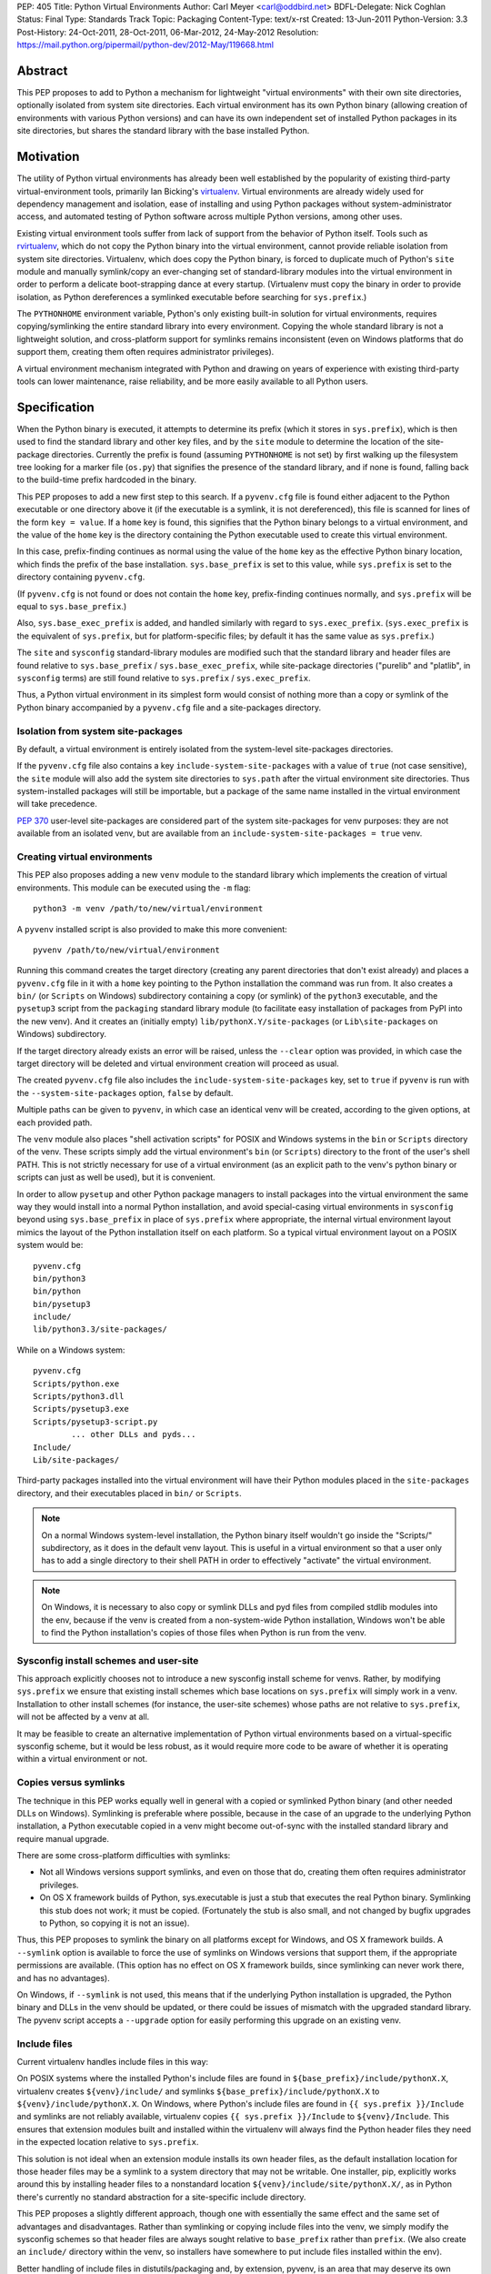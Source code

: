 PEP: 405
Title: Python Virtual Environments
Author: Carl Meyer <carl@oddbird.net>
BDFL-Delegate: Nick Coghlan
Status: Final
Type: Standards Track
Topic: Packaging
Content-Type: text/x-rst
Created: 13-Jun-2011
Python-Version: 3.3
Post-History: 24-Oct-2011, 28-Oct-2011, 06-Mar-2012, 24-May-2012
Resolution: https://mail.python.org/pipermail/python-dev/2012-May/119668.html


Abstract
========

This PEP proposes to add to Python a mechanism for lightweight
"virtual environments" with their own site directories, optionally
isolated from system site directories.  Each virtual environment has
its own Python binary (allowing creation of environments with various
Python versions) and can have its own independent set of installed
Python packages in its site directories, but shares the standard
library with the base installed Python.


Motivation
==========

The utility of Python virtual environments has already been well
established by the popularity of existing third-party
virtual-environment tools, primarily Ian Bicking's `virtualenv`_.
Virtual environments are already widely used for dependency management
and isolation, ease of installing and using Python packages without
system-administrator access, and automated testing of Python software
across multiple Python versions, among other uses.

Existing virtual environment tools suffer from lack of support from
the behavior of Python itself.  Tools such as `rvirtualenv`_, which do
not copy the Python binary into the virtual environment, cannot
provide reliable isolation from system site directories.  Virtualenv,
which does copy the Python binary, is forced to duplicate much of
Python's ``site`` module and manually symlink/copy an ever-changing
set of standard-library modules into the virtual environment in order
to perform a delicate boot-strapping dance at every startup.
(Virtualenv must copy the binary in order to provide isolation, as
Python dereferences a symlinked executable before searching for
``sys.prefix``.)

The ``PYTHONHOME`` environment variable, Python's only existing
built-in solution for virtual environments, requires
copying/symlinking the entire standard library into every environment.
Copying the whole standard library is not a lightweight solution, and
cross-platform support for symlinks remains inconsistent (even on
Windows platforms that do support them, creating them often requires
administrator privileges).

A virtual environment mechanism integrated with Python and drawing on
years of experience with existing third-party tools can lower
maintenance, raise reliability, and be more easily available to all
Python users.

.. _virtualenv: http://www.virtualenv.org

.. _rvirtualenv: https://github.com/kvbik/rvirtualenv


Specification
=============

When the Python binary is executed, it attempts to determine its
prefix (which it stores in ``sys.prefix``), which is then used to find
the standard library and other key files, and by the ``site`` module
to determine the location of the site-package directories.  Currently
the prefix is found (assuming ``PYTHONHOME`` is not set) by first
walking up the filesystem tree looking for a marker file (``os.py``)
that signifies the presence of the standard library, and if none is
found, falling back to the build-time prefix hardcoded in the binary.

This PEP proposes to add a new first step to this search.  If a
``pyvenv.cfg`` file is found either adjacent to the Python executable or
one directory above it (if the executable is a symlink, it is not
dereferenced), this file is scanned for lines of the form ``key =
value``.  If a ``home`` key is found, this signifies that the Python
binary belongs to a virtual environment, and the value of the ``home``
key is the directory containing the Python executable used to create
this virtual environment.

In this case, prefix-finding continues as normal using the value of
the ``home`` key as the effective Python binary location, which finds
the prefix of the base installation.  ``sys.base_prefix`` is set to
this value, while ``sys.prefix`` is set to the directory containing
``pyvenv.cfg``.

(If ``pyvenv.cfg`` is not found or does not contain the ``home`` key,
prefix-finding continues normally, and ``sys.prefix`` will be equal to
``sys.base_prefix``.)

Also, ``sys.base_exec_prefix`` is added, and handled similarly with
regard to ``sys.exec_prefix``. (``sys.exec_prefix`` is the equivalent of
``sys.prefix``, but for platform-specific files; by default it has the
same value as ``sys.prefix``.)

The ``site`` and ``sysconfig`` standard-library modules are modified
such that the standard library and header files are found relative
to ``sys.base_prefix`` / ``sys.base_exec_prefix``, while site-package
directories ("purelib" and "platlib", in ``sysconfig`` terms) are still
found relative to ``sys.prefix`` / ``sys.exec_prefix``.

Thus, a Python virtual environment in its simplest form would consist
of nothing more than a copy or symlink of the Python binary
accompanied by a ``pyvenv.cfg`` file and a site-packages directory.


Isolation from system site-packages
-----------------------------------

By default, a virtual environment is entirely isolated from the
system-level site-packages directories.

If the ``pyvenv.cfg`` file also contains a key
``include-system-site-packages`` with a value of ``true`` (not case
sensitive), the ``site`` module will also add the system site
directories to ``sys.path`` after the virtual environment site
directories.  Thus system-installed packages will still be importable,
but a package of the same name installed in the virtual environment
will take precedence.

:pep:`370` user-level site-packages are considered part of the system
site-packages for venv purposes: they are not available from an
isolated venv, but are available from an
``include-system-site-packages = true`` venv.


Creating virtual environments
-----------------------------

This PEP also proposes adding a new ``venv`` module to the standard
library which implements the creation of virtual environments.  This
module can be executed using the ``-m`` flag::

    python3 -m venv /path/to/new/virtual/environment

A ``pyvenv`` installed script is also provided to make this more
convenient::

    pyvenv /path/to/new/virtual/environment

Running this command creates the target directory (creating any parent
directories that don't exist already) and places a ``pyvenv.cfg`` file
in it with a ``home`` key pointing to the Python installation the
command was run from.  It also creates a ``bin/`` (or ``Scripts`` on
Windows) subdirectory containing a copy (or symlink) of the ``python3``
executable, and the ``pysetup3`` script from the ``packaging`` standard
library module (to facilitate easy installation of packages from PyPI
into the new venv).  And it creates an (initially empty)
``lib/pythonX.Y/site-packages`` (or ``Lib\site-packages`` on Windows)
subdirectory.

If the target directory already exists an error will be raised, unless
the ``--clear`` option was provided, in which case the target
directory will be deleted and virtual environment creation will
proceed as usual.

The created ``pyvenv.cfg`` file also includes the
``include-system-site-packages`` key, set to ``true`` if ``pyvenv`` is
run with the ``--system-site-packages`` option, ``false`` by default.

Multiple paths can be given to ``pyvenv``, in which case an identical
venv will be created, according to the given options, at each
provided path.

The ``venv`` module also places "shell activation scripts" for POSIX and
Windows systems in the ``bin`` or ``Scripts`` directory of the
venv. These scripts simply add the virtual environment's ``bin`` (or
``Scripts``) directory to the front of the user's shell PATH.  This is
not strictly necessary for use of a virtual environment (as an explicit
path to the venv's python binary or scripts can just as well be used),
but it is convenient.

In order to allow ``pysetup`` and other Python package managers to
install packages into the virtual environment the same way they would
install into a normal Python installation, and avoid special-casing
virtual environments in ``sysconfig`` beyond using ``sys.base_prefix``
in place of ``sys.prefix`` where appropriate, the internal virtual
environment layout mimics the layout of the Python installation itself
on each platform.  So a typical virtual environment layout on a POSIX
system would be::

    pyvenv.cfg
    bin/python3
    bin/python
    bin/pysetup3
    include/
    lib/python3.3/site-packages/

While on a Windows system::

    pyvenv.cfg
    Scripts/python.exe
    Scripts/python3.dll
    Scripts/pysetup3.exe
    Scripts/pysetup3-script.py
            ... other DLLs and pyds...
    Include/
    Lib/site-packages/

Third-party packages installed into the virtual environment will have
their Python modules placed in the ``site-packages`` directory, and
their executables placed in ``bin/`` or ``Scripts``.

.. note::

    On a normal Windows system-level installation, the Python binary
    itself wouldn't go inside the "Scripts/" subdirectory, as it does
    in the default venv layout.  This is useful in a virtual
    environment so that a user only has to add a single directory to
    their shell PATH in order to effectively "activate" the virtual
    environment.

.. note::

    On Windows, it is necessary to also copy or symlink DLLs and pyd
    files from compiled stdlib modules into the env, because if the
    venv is created from a non-system-wide Python installation,
    Windows won't be able to find the Python installation's copies of
    those files when Python is run from the venv.


Sysconfig install schemes and user-site
---------------------------------------

This approach explicitly chooses not to introduce a new sysconfig
install scheme for venvs. Rather, by modifying ``sys.prefix`` we
ensure that existing install schemes which base locations on
``sys.prefix`` will simply work in a venv. Installation to other
install schemes (for instance, the user-site schemes) whose paths are
not relative to ``sys.prefix``, will not be affected by a venv at all.

It may be feasible to create an alternative implementation of Python
virtual environments based on a virtual-specific sysconfig scheme, but
it would be less robust, as it would require more code to be aware of
whether it is operating within a virtual environment or not.


Copies versus symlinks
----------------------

The technique in this PEP works equally well in general with a copied
or symlinked Python binary (and other needed DLLs on Windows).
Symlinking is preferable where possible, because in the case of an
upgrade to the underlying Python installation, a Python executable
copied in a venv might become out-of-sync with the installed standard
library and require manual upgrade.

There are some cross-platform difficulties with symlinks:

* Not all Windows versions support symlinks, and even on those that
  do, creating them often requires administrator privileges.

* On OS X framework builds of Python, sys.executable is just a stub
  that executes the real Python binary.  Symlinking this stub does not
  work; it must be copied.  (Fortunately the stub is also small, and
  not changed by bugfix upgrades to Python, so copying it is not an
  issue).

Thus, this PEP proposes to symlink the binary on all platforms except
for Windows, and OS X framework builds. A ``--symlink`` option is
available to force the use of symlinks on Windows versions that
support them, if the appropriate permissions are available. (This
option has no effect on OS X framework builds, since symlinking can
never work there, and has no advantages).

On Windows, if ``--symlink`` is not used, this means that if the
underlying Python installation is upgraded, the Python binary and DLLs
in the venv should be updated, or there could be issues of mismatch
with the upgraded standard library. The pyvenv script accepts a
``--upgrade`` option for easily performing this upgrade on an existing
venv.


Include files
-------------

Current virtualenv handles include files in this way:

On POSIX systems where the installed Python's include files are found in
``${base_prefix}/include/pythonX.X``, virtualenv creates
``${venv}/include/`` and symlinks ``${base_prefix}/include/pythonX.X``
to ``${venv}/include/pythonX.X``. On Windows, where Python's include
files are found in ``{{ sys.prefix }}/Include`` and symlinks are not
reliably available, virtualenv copies ``{{ sys.prefix }}/Include`` to
``${venv}/Include``. This ensures that extension modules built and
installed within the virtualenv will always find the Python header files
they need in the expected location relative to ``sys.prefix``.

This solution is not ideal when an extension module installs its own
header files, as the default installation location for those header
files may be a symlink to a system directory that may not be
writable. One installer, pip, explicitly works around this by
installing header files to a nonstandard location
``${venv}/include/site/pythonX.X/``, as in Python there's currently no
standard abstraction for a site-specific include directory.

This PEP proposes a slightly different approach, though one with
essentially the same effect and the same set of advantages and
disadvantages. Rather than symlinking or copying include files into the
venv, we simply modify the sysconfig schemes so that header files are
always sought relative to ``base_prefix`` rather than ``prefix``. (We
also create an ``include/`` directory within the venv, so installers
have somewhere to put include files installed within the env).

Better handling of include files in distutils/packaging and, by
extension, pyvenv, is an area that may deserve its own future PEP. For
now, we propose that the behavior of virtualenv has thus far proved
itself to be at least "good enough" in practice.


API
---

The high-level method described above makes use of a simple API which
provides mechanisms for third-party virtual environment creators to
customize environment creation according to their needs.

The ``venv`` module contains an ``EnvBuilder`` class which accepts the
following keyword arguments on instantiation:

* ``system_site_packages`` - A Boolean value indicating that the
  system Python site-packages should be available to the environment.
  Defaults to ``False``.

* ``clear`` - A Boolean value which, if true, will delete any existing
  target directory instead of raising an exception.  Defaults to
  ``False``.

* ``symlinks`` - A Boolean value indicating whether to attempt to
  symlink the Python binary (and any necessary DLLs or other binaries,
  e.g. ``pythonw.exe``), rather than copying.  Defaults to ``False``.

The instantiated env-builder has a ``create`` method, which takes as
required argument the path (absolute or relative to the current
directory) of the target directory which is to contain the virtual
environment.  The ``create`` method either creates the environment in
the specified directory, or raises an appropriate exception.

The ``venv`` module also provides a module-level ``create`` function
as a convenience::

    def create(env_dir,
               system_site_packages=False, clear=False, use_symlinks=False):
        builder = EnvBuilder(
            system_site_packages=system_site_packages,
            clear=clear,
            use_symlinks=use_symlinks)
        builder.create(env_dir)

Creators of third-party virtual environment tools are free to use the
provided ``EnvBuilder`` class as a base class.

The ``create`` method of the ``EnvBuilder`` class illustrates the
hooks available for customization::

    def create(self, env_dir):
        """
        Create a virtualized Python environment in a directory.

        :param env_dir: The target directory to create an environment in.

        """
        env_dir = os.path.abspath(env_dir)
        context = self.create_directories(env_dir)
        self.create_configuration(context)
        self.setup_python(context)
        self.post_setup(context)

Each of the methods ``create_directories``, ``create_configuration``,
``setup_python``, and ``post_setup`` can be overridden.  The functions
of these methods are:

* ``create_directories`` - creates the environment directory and all
  necessary directories, and returns a context object.  This is just a
  holder for attributes (such as paths), for use by the other methods.

* ``create_configuration`` - creates the ``pyvenv.cfg`` configuration
  file in the environment.

* ``setup_python`` - creates a copy of the Python executable (and,
  under Windows, DLLs) in the environment.

* ``post_setup`` - A (no-op by default) hook method which can be
  overridden in third party subclasses to pre-install packages or
  install scripts in the virtual environment.

In addition, ``EnvBuilder`` provides a utility method that can be
called from ``post_setup`` in subclasses to assist in installing
custom scripts into the virtual environment.  The method
``install_scripts`` accepts as arguments the ``context`` object (see
above) and a path to a directory.  The directory should contain
subdirectories "common", "posix", "nt", each containing scripts
destined for the bin directory in the environment.  The contents of
"common" and the directory corresponding to ``os.name`` are copied
after doing some text replacement of placeholders:

* ``__VENV_DIR__`` is replaced with absolute path of the environment
  directory.

* ``__VENV_NAME__`` is replaced with the environment name (final path
  segment of environment directory).

* ``__VENV_BIN_NAME__`` is replaced with the name of the bin directory
  (either ``bin`` or ``Scripts``).

* ``__VENV_PYTHON__`` is replaced with the absolute path of the
  environment's executable.

The ``DistributeEnvBuilder`` subclass in the reference implementation
illustrates how the customization hook can be used in practice to
pre-install Distribute into the virtual environment.  It's not
envisaged that ``DistributeEnvBuilder`` will be actually added to
Python core, but it makes the reference implementation more
immediately useful for testing and exploratory purposes.


Backwards Compatibility
=======================

Splitting the meanings of ``sys.prefix``
----------------------------------------

Any virtual environment tool along these lines (which attempts to
isolate site-packages, while still making use of the base Python's
standard library with no need for it to be symlinked into the virtual
environment) is proposing a split between two different meanings
(among others) that are currently both wrapped up in ``sys.prefix``:
the answers to the questions "Where is the standard library?" and
"Where is the site-packages location where third-party modules should
be installed?"

This split could be handled by introducing a new ``sys`` attribute for
either the former prefix or the latter prefix.  Either option
potentially introduces some backwards-incompatibility with software
written to assume the other meaning for ``sys.prefix``.  (Such
software should preferably be using the APIs in the ``site`` and
``sysconfig`` modules to answer these questions rather than using
``sys.prefix`` directly, in which case there is no
backwards-compatibility issue, but in practice ``sys.prefix`` is
sometimes used.)

The `documentation`__ for ``sys.prefix`` describes it as "A string
giving the site-specific directory prefix where the platform
independent Python files are installed," and specifically mentions the
standard library and header files as found under ``sys.prefix``.  It
does not mention ``site-packages``.

__ http://docs.python.org/dev/library/sys.html#sys.prefix

Maintaining this documented definition would mean leaving
``sys.prefix`` pointing to the base system installation (which is
where the standard library and header files are found), and
introducing a new value in ``sys`` (something like
``sys.site_prefix``) to point to the prefix for ``site-packages``.
This would maintain the documented semantics of ``sys.prefix``, but
risk breaking isolation if third-party code uses ``sys.prefix`` rather
than ``sys.site_prefix`` or the appropriate ``site`` API to find
site-packages directories.

The most notable case is probably `setuptools`_ and its fork
`distribute`_, which mostly use ``distutils`` and ``sysconfig`` APIs,
but do use ``sys.prefix`` directly to build up a list of site
directories for pre-flight checking where ``pth`` files can usefully be
placed.

Otherwise, a Google Code Search turns up what appears to be a
roughly even mix of usage between packages using ``sys.prefix`` to
build up a site-packages path and packages using it to e.g. eliminate
the standard-library from code-execution tracing.

Although it requires modifying the documented definition of
``sys.prefix``, this PEP prefers to have ``sys.prefix`` point to the
virtual environment (where ``site-packages`` is found), and introduce
``sys.base_prefix`` to point to the standard library and Python header
files. Rationale for this choice:

* It is preferable to err on the side of greater isolation of the
  virtual environment.

* Virtualenv already modifies ``sys.prefix`` to point at the virtual
  environment, and in practice this has not been a problem.

* No modification is required to setuptools/distribute.

.. _setuptools: http://peak.telecommunity.com/DevCenter/setuptools
.. _distribute: http://packages.python.org/distribute/


Impact on other Python implementations
--------------------------------------

The majority of this PEP's changes occur in the standard library, which is
shared by other Python implementations and should not present any
problem.

Other Python implementations will need to replicate the new
``sys.prefix``-finding behavior of the interpreter bootstrap, including
locating and parsing the ``pyvenv.cfg`` file, if it is present.


Reference Implementation
========================

The reference implementation is found in `a clone of the CPython
Mercurial repository`_.  To test it, build and run ``bin/pyvenv
/path/to/new/venv`` to create a virtual environment.

.. _a clone of the CPython Mercurial repository: http://hg.python.org/sandbox/vsajip#venv


Copyright
=========

This document has been placed in the public domain.
